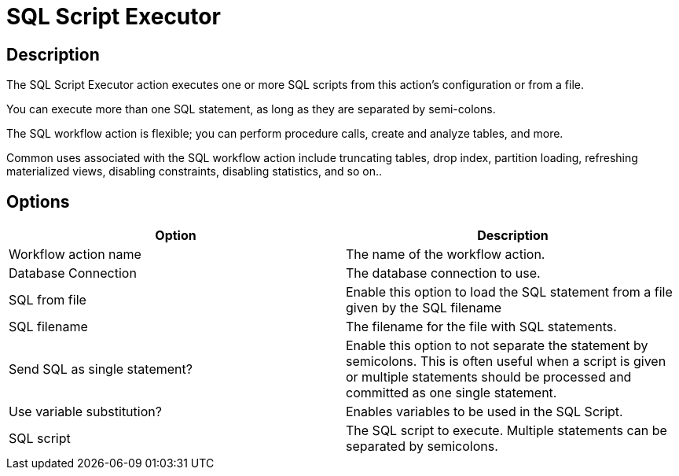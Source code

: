 ////
Licensed to the Apache Software Foundation (ASF) under one
or more contributor license agreements.  See the NOTICE file
distributed with this work for additional information
regarding copyright ownership.  The ASF licenses this file
to you under the Apache License, Version 2.0 (the
"License"); you may not use this file except in compliance
with the License.  You may obtain a copy of the License at
  http://www.apache.org/licenses/LICENSE-2.0
Unless required by applicable law or agreed to in writing,
software distributed under the License is distributed on an
"AS IS" BASIS, WITHOUT WARRANTIES OR CONDITIONS OF ANY
KIND, either express or implied.  See the License for the
specific language governing permissions and limitations
under the License.
////
:documentationPath: /workflow/actions/
:language: en_US
:description: The SQL Script Executor action executes one or more SQL scripts from this action's configuration or from a file.

= SQL Script Executor

== Description

The SQL Script Executor action executes one or more SQL scripts from this action's configuration or from a file.

You can execute more than one SQL statement, as long as they are separated by semi-colons.

The SQL workflow action is flexible; you can perform procedure calls, create and analyze tables, and more.

Common uses associated with the SQL workflow action include truncating tables, drop index, partition loading, refreshing materialized views, disabling constraints, disabling statistics, and so on..

== Options

[options="header"]
|===
|Option|Description
|Workflow action name|The name of the workflow action.
|Database Connection|The database connection to use.
|SQL from file|Enable this option to load the SQL statement from a file given by the SQL filename
|SQL filename|The filename for the file with SQL statements.
|Send SQL as single statement?|Enable this option to not separate the statement by semicolons.
This is often useful when a script is given or multiple statements should be processed and committed as one single statement.
|Use variable substitution?|Enables variables to be used in the SQL Script.
|SQL script|The SQL script to execute.
Multiple statements can be separated by semicolons.
|===
